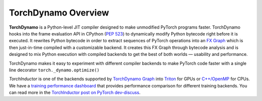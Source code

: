 TorchDynamo Overview
====================

**TorchDynamo** is a Python-level JIT compiler designed to make unmodified
PyTorch programs faster. TorchDynamo hooks into the frame evaluation API
in CPython (`PEP 523 <https://peps.python.org/pep-0523/>`__) to
dynamically modify Python bytecode right before it is executed. It
rewrites Python bytecode in order to extract sequences of PyTorch
operations into an `FX Graph <https://pytorch.org/docs/stable/fx.html>`__
which is then just-in-time compiled with a customizable backend.
It creates this FX Graph through bytecode analysis and is designed to
mix Python execution with compiled backends to get the best of both
worlds — usability and performance.

TorchDynamo makes it easy to experiment with different compiler
backends to make PyTorch code faster with a single line decorator
``torch._dynamo.optimize()``

.. image:: ../_static/img/dynamo/TorchDynamo.png

`TorchInductor` is one of the backends
supported by `TorchDynamo Graph <https://pytorch.org/docs/stable/fx.html>`__
into `Triton <https://github.com/openai/triton>`__ for GPUs or
`C++/OpenMP <https://www.openmp.org/>`__ for CPUs. We have a
`training performance dashboard <https://github.com/pytorch/torchdynamo/issues/681#issuecomment-1233828468>`__
that provides performance comparison for different training backends. You can read
more in the `TorchInductor post on PyTorch
dev-discuss <https://dev-discuss.pytorch.org/t/torchinductor-a-pytorch-native-compiler-with-define-by-run-ir-and-symbolic-shapes/747>`__.

.. seealso::

   * `TorchDynamo deep-dive video <https://www.youtube.com/watch?v=egZB5Uxki0I>`__
   * `dev-discuss topics <https://dev-discuss.pytorch.org/search?q=TorchDynamo%20order%3Alatest>`__
